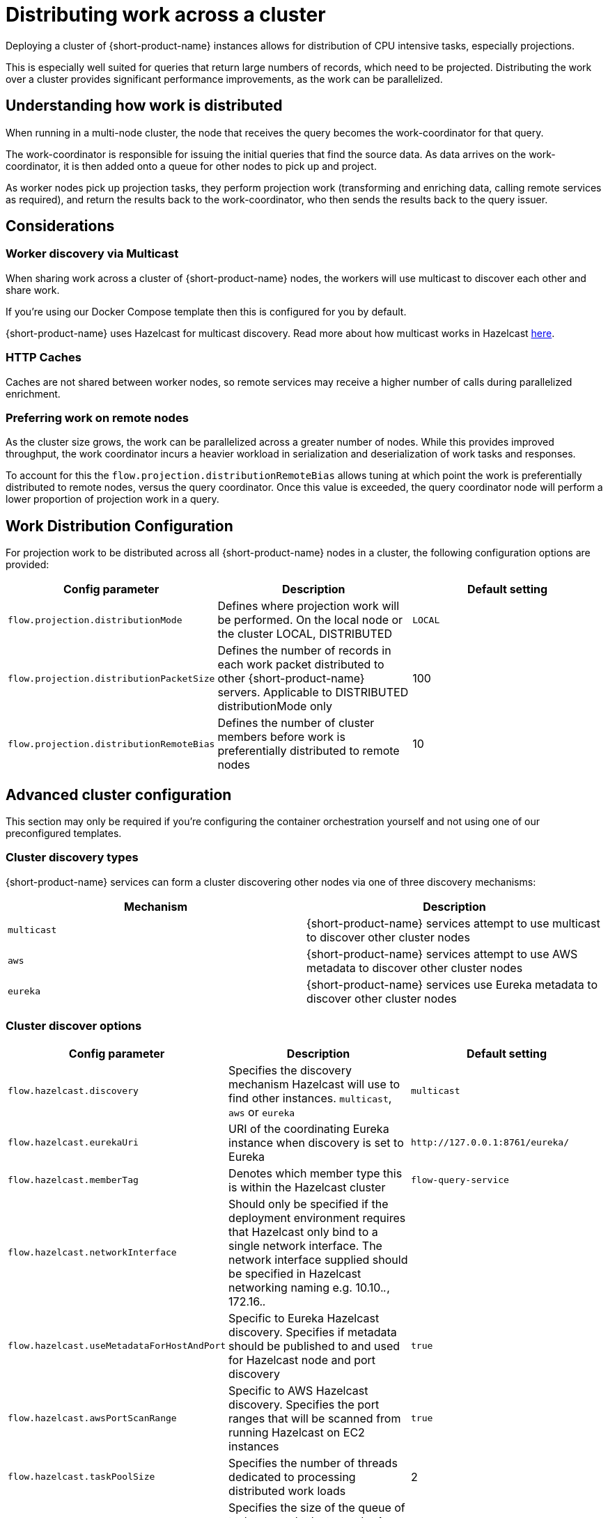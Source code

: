 = Distributing work across a cluster
:description: Configuration for distributing work across a cluster

Deploying a cluster of {short-product-name} instances allows for distribution of CPU intensive tasks, especially projections.

This is especially well suited for queries that return large numbers of records, which need to be projected.
Distributing the work over a cluster provides significant performance improvements, as the work can be parallelized.

== Understanding how work is distributed

When running in a multi-node cluster, the node that receives the query becomes the work-coordinator for that query.

// TODO: replace screenshot

// [Distributed projections](./distributed-projection.png)

The work-coordinator is responsible for issuing the initial queries that find the source data.  As data arrives on the
work-coordinator, it is then added onto a queue for other nodes to pick up and project.

As worker nodes pick up projection tasks, they perform projection work (transforming and enriching data, calling remote services as required), and return the results back to the work-coordinator,
who then sends the results back to the query issuer.

== Considerations

=== Worker discovery via Multicast

When sharing work across a cluster of {short-product-name} nodes, the workers will use multicast to discover each other
and share work.

If you're using our Docker Compose template then this is configured for you by default.

{short-product-name} uses Hazelcast for multicast discovery.  Read more about how multicast works in Hazelcast https://docs.hazelcast.com/imdg/latest/clusters/discovering-by-multicast[here].

=== HTTP Caches

Caches are not shared between worker nodes, so remote services may receive a higher number of calls during parallelized enrichment.

=== Preferring work on remote nodes

As the cluster size grows, the work can be parallelized across a greater number of nodes.  While this provides improved
throughput, the work coordinator incurs a heavier workload in serialization and deserialization of work tasks and responses.

To account for this the `flow.projection.distributionRemoteBias` allows tuning at which point the work is preferentially distributed to remote nodes, versus the
query coordinator.  Once this value is exceeded, the query coordinator node will perform a lower proportion of projection work in a query.

== Work Distribution Configuration

For projection work to be distributed across all {short-product-name} nodes in a cluster, the following configuration options are provided:

|===
| Config parameter | Description | Default setting

| `flow.projection.distributionMode`
| Defines where projection work will be performed.  On the local node or the cluster LOCAL, DISTRIBUTED
| `LOCAL`

| `flow.projection.distributionPacketSize`
| Defines the number of records in each work packet distributed to other {short-product-name} servers. Applicable to DISTRIBUTED distributionMode only
| 100

| `flow.projection.distributionRemoteBias`
| Defines the number of cluster members before work is preferentially distributed to remote nodes
| 10
|===

== Advanced cluster configuration

This section may only be required if you're configuring the container orchestration yourself and not using one of our preconfigured templates.

=== Cluster discovery types

{short-product-name} services can form a cluster discovering other nodes via one of three discovery mechanisms:

|===
| Mechanism | Description

| `multicast`
| {short-product-name} services attempt to use multicast to discover other cluster nodes

| `aws`
| {short-product-name} services attempt to use AWS metadata to discover other cluster nodes

| `eureka`
| {short-product-name} services use Eureka metadata to discover other cluster nodes
|===

=== Cluster discover options
// rebranded vyne to flow in table - check

|===
| Config parameter | Description | Default setting

| `flow.hazelcast.discovery`
| Specifies the discovery mechanism Hazelcast will use to find other instances. `multicast`, `aws` or `eureka`
| `multicast`

| `flow.hazelcast.eurekaUri`
| URI of the coordinating Eureka instance when discovery is set to Eureka
| `+http://127.0.0.1:8761/eureka/+`

| `flow.hazelcast.memberTag`
| Denotes which member type this is within the Hazelcast cluster
| `flow-query-service`

| `flow.hazelcast.networkInterface`
| Should only be specified if the deployment environment requires that Hazelcast only bind to a single network interface.  The network interface supplied should be specified in Hazelcast networking naming e.g. 10.10._._, 172.16._._
|

| `flow.hazelcast.useMetadataForHostAndPort`
| Specific to Eureka Hazelcast discovery.  Specifies if metadata should be published to and used for Hazelcast node and port discovery
| `true`

| `flow.hazelcast.awsPortScanRange`
| Specific to AWS Hazelcast discovery.  Specifies the port ranges that will be scanned from running Hazelcast on EC2 instances
| `true`

| `flow.hazelcast.taskPoolSize`
| Specifies the number of threads dedicated to processing distributed work loads
| 2

| `flow.hazelcast.taskQueueSize`
| Specifies the size of the queue of tasks on each cluster node.  A value of 0 sets an infinite queue size
| 0
|===

=== Example configurations

==== Multicast

Enable clustering using discovery via local network multicast with distributed projections

[,yaml]
----
flow:
    projection:
        distributionMode: DISTRIBUTED

    hazelcast:
        discovery: multicast
----

==== AWS

Enable clustering using AWS discovery with distributed projections.

The {short-product-name} query server should be run on a EC2 instances where AWS_REGION is specified as an environment variable and the EC2 instance is authorized to
query EC2 instances via IAM.

`AWS_REGION` may alternatively be specified as a JVM property `-DAWS_REGION=eu-west_2`

[,yaml]
----
flow:
    projection:
        distributionMode: DISTRIBUTED

    hazelcast:
        discovery: aws
----

==== Eureka

Enable clustering using Eureka discovery with distributed projections

[,yaml]
----
flow:
    projection:
        distributionMode: DISTRIBUTED

    hazelcast:
        discovery: eureka
        eurekaUri: http://eureka-server:8761/eureka/
        useMetadataForHostAndPort: true
----
